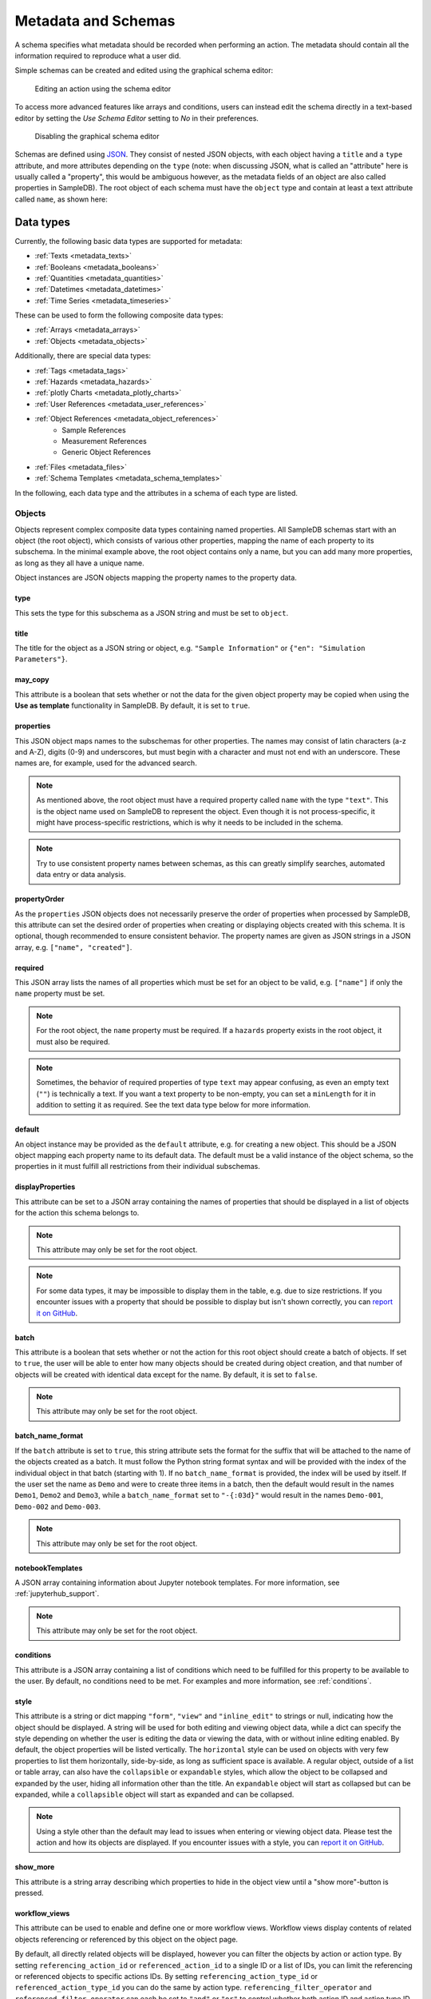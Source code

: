 .. _metadata:

Metadata and Schemas
====================

A schema specifies what metadata should be recorded when performing an action. The metadata should contain all the information required to reproduce what a user did.

Simple schemas can be created and edited using the graphical schema editor:

.. figure:: ../static/img/generated/schema_editor.png
    :alt: Editing an action using the schema editor

    Editing an action using the schema editor

To access more advanced features like arrays and conditions, users can instead edit the schema directly in a text-based editor by setting the *Use Schema Editor* setting to *No* in their preferences.

.. figure:: ../static/img/generated/disable_schema_editor.png
    :alt: Disabling the graphical schema editor

    Disabling the graphical schema editor

Schemas are defined using `JSON <https://www.json.org/>`_. They consist of nested JSON objects, with each object having a ``title`` and a ``type`` attribute, and more attributes depending on the ``type`` (note: when discussing JSON, what is called an "attribute" here is usually called a "property", this would be ambiguous however, as the metadata fields of an object are also called properties in SampleDB). The root object of each schema must have the ``object`` type and contain at least a text attribute called ``name``, as shown here:

.. code-block:: json
    :caption: A minimal schema containing only the object name

    {
      "type": "object",
      "title": "Object Information",
      "properties": {
        "name": {
          "title": "Name",
          "type": "text"
        }
      },
      "propertyOrder": ["name"],
      "required": ["name"]
    }

Data types
----------

Currently, the following basic data types are supported for metadata:

- :ref:`Texts <metadata_texts>`
- :ref:`Booleans <metadata_booleans>`
- :ref:`Quantities <metadata_quantities>`
- :ref:`Datetimes <metadata_datetimes>`
- :ref:`Time Series <metadata_timeseries>`

These can be used to form the following composite data types:

- :ref:`Arrays <metadata_arrays>`
- :ref:`Objects <metadata_objects>`

Additionally, there are special data types:

- :ref:`Tags <metadata_tags>`
- :ref:`Hazards <metadata_hazards>`
- :ref:`plotly Charts <metadata_plotly_charts>`
- :ref:`User References <metadata_user_references>`
- :ref:`Object References <metadata_object_references>`
    - Sample References
    - Measurement References
    - Generic Object References
- :ref:`Files <metadata_files>`
- :ref:`Schema Templates <metadata_schema_templates>`

In the following, each data type and the attributes in a schema of each type are listed.

.. _metadata_objects:

Objects
```````

Objects represent complex composite data types containing named properties. All SampleDB schemas start with an object (the root object), which consists of various other properties, mapping the name of each property to its subschema. In the minimal example above, the root object contains only a name, but you can add many more properties, as long as they all have a unique name.

.. code-block:: json
    :caption: A minimal schema containing only the object name

    {
      "type": "object",
      "title": "Example Object Information",
      "properties": {
        "name": {
          "title": "Name",
          "type": "text"
        }
        "created": {
          "title": "Creation Datetime",
          "type": "datetime"
        }
      },
      "propertyOrder": ["name", "created"],
      "required": ["name"]
    }

Object instances are JSON objects mapping the property names to the property data.

.. code-block:: json
    :caption: An object instance for the schema above.

    {
      "name": {
        "_type": "text",
        "text": "Demo Object"
      }
      "created": {
        "_type": "datetime",
        "utc_datetime": "2021-07-22 01:23:45"
      }
    }


type
^^^^

This sets the type for this subschema as a JSON string and must be set to ``object``.

title
^^^^^

The title for the object as a JSON string or object, e.g. ``"Sample Information"`` or ``{"en": "Simulation Parameters"}``.

may_copy
^^^^^^^^

This attribute is a boolean that sets whether or not the data for the given object property may be copied when using the **Use as template** functionality in SampleDB. By default, it is set to ``true``.

properties
^^^^^^^^^^

This JSON object maps names to the subschemas for other properties. The names may consist of latin characters (a-z and A-Z), digits (0-9) and underscores, but must begin with a character and must not end with an underscore. These names are, for example, used for the advanced search.

.. code-block:: json
    :caption: The properties attribute from the example above.

    "properties": {
      "name": {
        "title": "Name",
        "type": "text"
      }
      "created": {
        "title": "Creation Datetime",
        "type": "datetime"
      }
    }

.. note:: As mentioned above, the root object must have a required property called ``name`` with the type ``"text"``. This is the object name used on SampleDB to represent the object. Even though it is not process-specific, it might have process-specific restrictions, which is why it needs to be included in the schema.

.. note:: Try to use consistent property names between schemas, as this can greatly simplify searches, automated data entry or data analysis.

propertyOrder
^^^^^^^^^^^^^

As the ``properties`` JSON objects does not necessarily preserve the order of properties when processed by SampleDB, this attribute can set the desired order of properties when creating or displaying objects created with this schema. It is optional, though recommended to ensure consistent behavior. The property names are given as JSON strings in a JSON array, e.g. ``["name", "created"]``.

required
^^^^^^^^

This JSON array lists the names of all properties which must be set for an object to be valid, e.g. ``["name"]`` if only the ``name`` property must be set.

.. note:: For the root object, the ``name`` property must be required. If a ``hazards`` property exists in the root object, it must also be required.

.. note:: Sometimes, the behavior of required properties of type ``text`` may appear confusing, as even an empty text (``""``) is technically a text. If you want a text property to be non-empty, you can set a ``minLength`` for it in addition to setting it as required. See the text data type below for more information.

default
^^^^^^^

An object instance may be provided as the ``default`` attribute, e.g. for creating a new object. This should be a JSON object mapping each property name to its default data. The default must be a valid instance of the object schema, so the properties in it must fulfill all restrictions from their individual subschemas.

.. code-block:: json
    :caption: A default attribute for the example above.

    "default": {
      "name": {
        "_type": "text",
        "text": "Demo Object"
      }
      "created": {
        "_type": "datetime",
        "utc_datetime": "2021-07-22 01:23:45"
      }
    }

displayProperties
^^^^^^^^^^^^^^^^^

This attribute can be set to a JSON array containing the names of properties that should be displayed in a list of objects for the action this schema belongs to.

.. note:: This attribute may only be set for the root object.

.. note:: For some data types, it may be impossible to display them in the table, e.g. due to size restrictions. If you encounter issues with a property that should be possible to display but isn't shown correctly, you can `report it on GitHub <https://github.com/sciapp/sampledb/issues/new>`_.


batch
^^^^^

This attribute is a boolean that sets whether or not the action for this root object should create a batch of objects. If set to ``true``, the user will be able to enter how many objects should be created during object creation, and that number of objects will be created with identical data except for the name. By default, it is set to ``false``.

.. note:: This attribute may only be set for the root object.

batch_name_format
^^^^^^^^^^^^^^^^^

If the ``batch`` attribute is set to ``true``, this string attribute sets the format for the suffix that will be attached to the name of the objects created as a batch. It must follow the Python string format syntax and will be provided with the index of the individual object in that batch (starting with 1). If no ``batch_name_format`` is provided, the index will be used by itself. If the user set the name as ``Demo`` and were to create three items in a batch, then the default would result in the names ``Demo1``, ``Demo2`` and ``Demo3``, while a ``batch_name_format`` set to ``"-{:03d}"`` would result in the names ``Demo-001``, ``Demo-002`` and ``Demo-003``.

.. note:: This attribute may only be set for the root object.

notebookTemplates
^^^^^^^^^^^^^^^^^

A JSON array containing information about Jupyter notebook templates. For more information, see :ref:`jupyterhub_support`.

.. note:: This attribute may only be set for the root object.

conditions
^^^^^^^^^^

This attribute is a JSON array containing a list of conditions which need to be fulfilled for this property to be available to the user. By default, no conditions need to be met. For examples and more information, see :ref:`conditions`.

style
^^^^^

This attribute is a string or dict mapping ``"form"``, ``"view"`` and ``"inline_edit"`` to strings or null, indicating how the object should be displayed. A string will be used for both editing and viewing object data, while a dict can specify the style depending on whether the user is editing the data or viewing the data, with or without inline editing enabled. By default, the object properties will be listed vertically. The ``horizontal`` style can be used on objects with very few properties to list them horizontally, side-by-side, as long as sufficient space is available. A regular object, outside of a list or table array, can also have the ``collapsible`` or ``expandable`` styles, which allow the object to be collapsed and expanded by the user, hiding all information other than the title. An ``expandable`` object will start as collapsed but can be expanded, while a ``collapsible`` object will start as expanded and can be collapsed.

.. note:: Using a style other than the default may lead to issues when entering or viewing object data. Please test the action and how its objects are displayed. If you encounter issues with a style, you can `report it on GitHub <https://github.com/sciapp/sampledb/issues/new>`_.

show_more
^^^^^^^^^

This attribute is a string array describing which properties to hide in the object view until a "show more"-button is pressed.

workflow_views
^^^^^^^^^^^^^^

This attribute can be used to enable and define one or more workflow views. Workflow views display contents of related objects referencing or referenced by this object
on the object page.

By default, all directly related objects will be displayed, however you can filter the objects by action or action type. By setting ``referencing_action_id`` or ``referenced_action_id`` to a single ID or a list of IDs, you can limit the referencing or referenced objects to specific actions IDs. By setting ``referencing_action_type_id`` or ``referenced_action_type_id`` you can do the same by action type. ``referencing_filter_operator`` and ``referenced_filter_operator`` can each be set to ``"and"`` or ``"or"`` to control whether both action ID and action type ID filters needs to be fulfilled. If both filters are set and ``filter_operator`` is set to ``"and"`` (the default), both action and action type will have to match for an object to be included in the workflow view. If ``filter_operator`` is instead set to ``"or"`` only one of those filters will have to match.

The workflow view also allows setting a custom ``title`` for the object page section section, e.g. ``{"en": "Processing"}`` or ``"Measurements"``.
By setting ``show_action_ínfo`` to ``false`` you can disable displaying action information, which is enabled by default.

Use the ``show_more`` or ``workflow_show_more`` attributes in the linked objects' schemas to limit what object data will be shown as a preview.

The ``sorting_properties`` can be set to a list of property names which will be used for sorting the objects, starting with the first datetime property from the list found for an object and falling back to the object creation datetime for objects which contain none of the listed datetime properties.

.. code-block:: json
    :caption: A workflow view definition including samples (``-99``) and measurements (``-98``) referencing the object as well as referenced objects created using the action with ID ``1``

    "workflow_views": [
        {
            "referencing_action_type_id": [-98, -99],
            "referenced_action_id": 1,
            "title": {"en": "Processing", "de": "Bearbeitung"}
        }
    ]

.. figure:: ../static/img/generated/workflow.png
    :alt: A workflow view, containing previews of related measurements

    A workflow view, containing previews of related measurements

Recursive workflows can be defined by defining filters in the ``recursion_filters`` dictionary.
These workflows also include objects referenced by or referencing other objects in the workflow based on the base workflow configuration.
To set up a recursive view  ``recursion_filters`` dictionary, recursive workflows can be configured.
If ``referenced_action_id`` and/or ``referenced_action_type_id`` are provided as single IDs or lists of IDs only referenced objects having matching actions are included. To disable a filter you can also set it to ``null``.
Similarly, the filters ``referencing_action_id`` and ``referencing_action_type_id`` apply to referencing objects.
If these values are omitted or set to ``null``, no additional filter is applied for the recursion.
``referencing_filter_operator`` and ``referenced_filter_operator`` can be set to ``"and"`` or ``"or"`` for this as well, just as for the workflow view, to control whether only one (``"or"``) or both (``"and"``) filters need to be matched. Unlike the default for the workflow view, ``filter_operator`` defaults to ``"or"``.
The maximum recursion depth of the view can be configured by providing a positive integer for ``max_depth``.

.. code-block:: json
    :caption: A recursive workflow view definition including samples (``-99``) and measurements (``-98``) referencing the object as well as referenced objects created using the action with ID ``1``. Only referenced objects created using the action with ID ``1`` are handled recursively to a maximum recursion depth of ``2``.

    "workflow_views": [
        {
            "referencing_action_type_id": [-98, -99],
            "referenced_action_id": 1,
            "recursion_filters": {
                "referenced_action_id": 1,
                "referencing_action_id": [],
                "max_depth": 2
            },
            "title": {"en": "Processing", "de": "Bearbeitung"}
        }
    ]

workflow_show_more
^^^^^^^^^^^^^^^^^^

This attribute works the same as ``show_more``, but is only applied when the object is included in a workflow view.


.. _metadata_arrays:

Arrays
``````

Array properties represent a list of properties of the same type called ``items``. While each property in an object must have an individual subschema, all items in an array share their subschema.

.. code-block:: json
    :caption: An array property containing texts, with a default and length restrictions

    {
      "title": "Notes",
      "type": "array",
      "items": {
        "title": "Note",
        "type": "text"
      },
      "minItems": 1,
      "maxItems": 10,
      "default": [
        {
          "_type": "text",
          "text": "First default note"
        },
        {
          "_type": "text",
          "text": "Second default note"
        }
      ]
    }

type
^^^^

This sets the type for this subschema as a JSON string and must be set to ``array``.

title
^^^^^

The title for the array as a JSON string or object, e.g. ``"Preparation Steps"`` or ``{"en": "Notes"}``.

may_copy
^^^^^^^^

This attribute is a boolean that sets whether or not the data for the given array property may be copied when using the **Use as template** functionality in SampleDB. By default, it is set to ``true``.

items
^^^^^

This JSON object contains the subschema for the items in this array. Arrays may contain all other data types (aside from the special types ``tags`` and ``hazards``, which may only occur in the root object).

.. code-block:: json
    :caption: The items attribute from the example above.

    "items": {
      "title": "Note",
      "type": "text"
    }

minItems
^^^^^^^^

A number that sets how many items must at least be present in the array for it to be valid, e.g. ``1``. By default, there is no minimum number of items.

maxItems
^^^^^^^^

A number that sets how many items must at most be present in the array for it to be valid, e.g. ``10``. By default, there is no limit to the number of items.

default
^^^^^^^

A JSON array containing the default data for the individual items. See also the ``defaultItems`` attribute below.

.. code-block:: json
    :caption: The default attribute from the example above.

    "default": [
      {
        "_type": "text",
        "text": "First default note"
      },
      {
        "_type": "text",
        "text": "Second default note"
      }
    ]

defaultItems
^^^^^^^^^^^^

If the ``default`` attribute is not set, this number can be used to set how many items should be present by default, e.g. if it is common to have at least one item, but this is not a strict requirement, ``defaultItems`` could be set to ``1``.

style
^^^^^

This attribute is a string or dict mapping ``"form"``, ``"view"`` and ``"inline_edit"`` to strings or null, indicating how the array should be displayed. A string will be used for both editing and viewing object data, while a dict can specify the style depending on whether the user is editing the data or viewing the data, with or without inline editing enabled. By default, the items will be shown one after another, but sometimes a different behavior may be desired. If the items are objects, using the ``table`` style may be useful to create a table with the items as rows and their properties in the columns. For top-level tables with many columns, the ``full_width_table`` style can be used to let the table be as wide as the browser window permits. Alternatively, if the items should be in the columns and their properties should be in the rows, the ``horizontal_table`` style can be used. If the items are neither objects nor arrays, the ``list`` style may be useful to create a simple list. If the items are texts with a list of choices, then the style ``choice`` will result in a dropdown allowing the user to select multiple items. If the items are objects with a ``datetime`` property named datetime, the ``timeline`` style will show a timeline plot for the array items.

.. note:: Using a style other than the default may lead to issues when entering or viewing object data. Please test the action and how its objects are displayed. If you encounter issues with a style, you can `report it on GitHub <https://github.com/sciapp/sampledb/issues/new>`_.

note
^^^^

A note to display below the field when creating or editing an object using this schema, as a JSON string or object, e.g. ``"Please describe the process in detail."`` or ``{"en": "Can be filled in later."}``.

conditions
^^^^^^^^^^

This attribute is a JSON array containing a list of conditions which need to be fulfilled for this property to be available to the user. By default, no conditions need to be met. For examples and more information, see :ref:`conditions`.


.. _metadata_texts:

Texts
`````

Text properties represent various types of textual data:

- Single line texts
- Multi line texts
- Rich text using Markdown
- A selection from a list of predefined texts (displayed as a dropdown field)


.. code-block:: json
    :caption: A sample name as a text property with a default, a pattern and length restrictions

    {
      "title": "Sample Name",
      "type": "text",
      "minLength": 1,
      "maxLength": 100,
      "default": "Sample-",
      "pattern": "^.+$"
    }

.. code-block:: json
    :caption: A sample description allowing multiple lines of text

    {
      "title": "Description",
      "type": "text",
      "multiline": true
    }

.. code-block:: json
    :caption: A sample description allowing Markdown content

    {
      "title": "Description",
      "type": "text",
      "markdown": true
    }

.. code-block:: json
    :caption: A measurement option using predefined choices

    {
      "title": "Measurement Option",
      "type": "text",
      "choices": [
        "Option A",
        "Option B"
      ]
    }

type
^^^^

This sets the type for this subschema as a JSON string and must be set to ``text``.

title
^^^^^

The title for the text as a JSON string or object, e.g. ``"Description"`` or ``{"en": "Substrate"}``.

may_copy
^^^^^^^^

This attribute is a boolean that sets whether or not the data for the given property may be copied when using the **Use as template** functionality in SampleDB. By default, it is set to ``true``.

dataverse_export
^^^^^^^^^^^^^^^^

This attribute is a boolean that controls whether this property should be exported as part of a :ref:`dataverse_export` or not, although the exporting user will still have the choice to enable or disable this property during the export. By default, it is set to ``false``.

conditions
^^^^^^^^^^

This attribute is a JSON array containing a list of conditions which need to be fulfilled for this property to be available to the user. By default, no conditions need to be met. For examples and more information, see :ref:`conditions`.

note
^^^^

A note to display below the field when creating or editing an object using this schema, as a JSON string or object, e.g. ``"Please describe the process in detail."`` or ``{"en": "Can be filled in later."}``.

tooltip
^^^^^^^

A tooltip to display when hovering the mouse cursor over the property title, as a JSON string or object, e.g. ``"A detailed process description"`` or ``{"en": "A detailed process description"}``.

placeholder
^^^^^^^^^^^

The placeholder for the text when creating or editing an object using this schema, as a JSON string or object, e.g. ``"Description"`` or ``{"en": "Substrate"}``.

default
^^^^^^^

The default value for this property, as a JSON string or object, e.g. ``"Example"`` or ``{"en": "Example"}``. If there are ``choices`` defined for this property, then the default must be one of the choices.


.. code-block:: json
    :caption: The default attribute from one of the examples above

    "default": "Sample-"

minLength
^^^^^^^^^

This attribute sets the minimum number of characters for the value of this property, e.g. ``1``. By default, there is no minimum length.

maxLength
^^^^^^^^^

This attribute sets the maximum number of characters for the value of this property, e.g. ``1``. By default, there is no maximum length.

pattern
^^^^^^^

A JSON string containing a `regular expression <https://docs.python.org/3/library/re.html#regular-expression-syntax>`_ limiting what values are valid for this property, e.g. ``^Sample-[0-9]{4}$`` to ensure only values starting with ``Sample-`` followed by a four digit number will be valid.

languages
^^^^^^^^^

Either a JSON array containing the allowed language codes for this property, e.g. ``["en", "de"]`` or the JSON string ``"all"`` to allow all languages enabled for user input. By default, this attribute is set to ``["en"]`` only allowing english language input.

choices
^^^^^^^

A JSON array of acceptable values, either as JSON objects or JSON strings. If choices are provided, the value for this property must be one of the choices and a dropdown menu will be used to let the user select the choice. If this property is not required, not selecting a choice at all and therefore not providing a value for this property will also be valid.

.. code-block:: json
    :caption: The choices attribute from one of the examples above

    "choices": [
      "Option A",
      "Option B"
    ]

.. note:: For properties with ``choices`` set, you cannot provide a ``placeholder`` value and should not set a ``minLength``, ``maxLength`` or ``pattern``. Setting ``choices``, ``multiline`` and ``markdown`` are all mutually exclusive.

multiline
^^^^^^^^^

This attribute is a boolean that sets whether or not the value of this property may contain multiple lines. By default, this is ``false`` and the field when creating or editing an object using this schema will be for a single line only.

.. note:: Setting ``choices``, ``multiline`` and ``markdown`` are all mutually exclusive.

markdown
^^^^^^^^

This attribute is a boolean that sets whether or not the value of this property should be rich text based on the Markdown syntax. If this attribute is true, users will be able to input multiple lines and use a Markdown editor to include formatting, images and other rich text elements in the value of this property. By default, this is ``false``.

.. note:: Setting ``choices``, ``multiline`` and ``markdown`` are all mutually exclusive.


.. _metadata_booleans:

Booleans
````````

Booleans represent a value that is either true or false.

.. code-block:: json
    :caption: A boolean property with a default

    {
      "title": "Lid Open?",
      "type": "bool",
      "default": true
    }

type
^^^^

This sets the type for this subschema as a JSON string and must be set to ``bool``.

title
^^^^^

The title for the boolean as a JSON string or object, e.g. ``"Pressurization"`` or ``{"en": "Target Set"}``.

may_copy
^^^^^^^^

This attribute is a boolean that sets whether or not the data for the given property may be copied when using the **Use as template** functionality in SampleDB. By default, it is set to ``true``.

dataverse_export
^^^^^^^^^^^^^^^^

This attribute is a boolean that controls whether this property should be exported as part of a :ref:`dataverse_export` or not, although the exporting user will still have the choice to enable or disable this property during the export. By default, it is set to ``false``.

conditions
^^^^^^^^^^

This attribute is a JSON array containing a list of conditions which need to be fulfilled for this property to be available to the user. By default, no conditions need to be met. For examples and more information, see :ref:`conditions`.

note
^^^^

A note to display below the field when creating or editing an object using this schema, as a JSON string or object, e.g. ``"Set if chamber was pressurized."`` or ``{"en": "Check box if a target was set"}``.

tooltip
^^^^^^^

A tooltip to display when hovering the mouse cursor over the property title, as a JSON string or object, e.g. ``"Whether the chamber was pressurized"`` or ``{"en": "Whether a target was set"}``.

default
^^^^^^^

The default value for this property as a boolean, so ``true`` or ``false``.

.. _metadata_quantities:

Quantities
``````````

Properties of the ``quantity`` type represent physical quantities and unitless numbers. The ``units`` attribute is mandatory, so for unitless numbers it must be set to ``1``.

.. code-block:: json
    :caption: A temperature property with a default of 25°C (298.15K)

    {
      "title": "Temperature",
      "type": "quantity",
      "units": "degC",
      "default": 298.15
    }

type
^^^^

This sets the type for this subschema as a JSON string and must be set to ``quantity``.

title
^^^^^

The title for the quantity as a JSON string or object, e.g. ``"Temperature"`` or ``{"en": "Detector Distance"}``.

placeholder
^^^^^^^^^^^

The placeholder for the text when creating or editing an object using this schema, as a JSON string or object, e.g. ``"Temperature in K"`` or ``{"en": "Detector Distance (horizontal)"}``.

may_copy
^^^^^^^^

This attribute is a boolean that sets whether or not the data for the given property may be copied when using the **Use as template** functionality in SampleDB. By default, it is set to ``true``.

dataverse_export
^^^^^^^^^^^^^^^^

This attribute is a boolean that controls whether this property should be exported as part of a :ref:`dataverse_export` or not, although the exporting user will still have the choice to enable or disable this property during the export. By default, it is set to ``false``.

conditions
^^^^^^^^^^

This attribute is a JSON array containing a list of conditions which need to be fulfilled for this property to be available to the user. By default, no conditions need to be met. For examples and more information, see :ref:`conditions`.

note
^^^^

A note to display below the field when creating or editing an object using this schema, as a JSON string or object, e.g. ``"Temperature in measurement chamber"`` or ``{"en": "Horizontal distance between sample and detector"}``.

tooltip
^^^^^^^

A tooltip to display when hovering the mouse cursor over the property title, as a JSON string or object, e.g. ``"The temperature as measured by sensor T1"`` or ``{"en": "The nominal detector distance"}``.

default
^^^^^^^

The default value for this property as a number or a :ref:`quantity object <metadata_quantity_object>`.
A number is interpreted as value in base units, so if ``units`` is set to ``nm`` and you want to set a default of 10nm, you need to set ``default`` to ``0.00000001`` as it will be interpreted in meters. If there are multiple units, the first one will be used for the default.

.. code-block:: json
    :caption: A quantity object default. In this case the ``units`` property is optional as it could be derived from the schema.

    "size": {
      "title": "Size",
      "type": "quantity",
      "units": "nm",
      "default": {
        "magnitude": 10,
        "units": "nm"
      }
    }

units
^^^^^

A JSON array of strings or a single string containing the units for this property, e.g. ``"nm"``,  ``"degC"`` or ``["cm", "mm"]``.

.. note:: These units will be parsed using the `pint Python Package <https://pint.readthedocs.io/en/latest/index.html>`_ with additional `units defined by SampleDB <https://github.com/sciapp/sampledb/blob/develop/sampledb/logic/unit_definitions.txt>`_.

display_digits
^^^^^^^^^^^^^^

This attribute is the number of decimal places to be shown when displaying the magnitude, e.g. ``2`` to show ``1.2345`` as ``1.23``. The magnitude will be rounded for this, though due to the `limitations of floating point representation <https://docs.python.org/3/tutorial/floatingpoint.html>`_, small rounding errors may occur. Also due to limitations, at most 15 decimal places can be displayed.

min_magnitude
^^^^^^^^^^^^^

The minimum value for this property as a number. This should be a value in base units, so if ``units`` is set to ``nm`` and you want to set the minimum to 10nm, you need to set ``min_magnitude`` to ``0.00000001`` as it will be interpreted in meters.

max_magnitude
^^^^^^^^^^^^^

The maximum value for this property as a number. This should be a value in base units, so if ``units`` is set to ``nm`` and you want to set the maximum to 10nm, you need to set ``max_magnitude`` to ``0.00000001`` as it will be interpreted in meters.

calculation
^^^^^^^^^^^

This JSON object defines how to automatically calculate a value for this property, depending on the values of other properties, if no different value has been provided by the user. The ``formula`` attribute defines the calculation logic and follows the syntax of ``math.evaluate`` from `Math.JS <https://mathjs.org/>`_. The ``property_names`` attribute contains names of other quantity properties, either as an array of names or as a JSON object mapping names used in the ``formula`` attribute to a path to another property, whose values are referenced in the ``formula`` attribute. Such paths are relative to the current property and contain strings for property names, ``".."`` for going up one level in the schema, integers for absolute array indices, strings containing ``+`` or ``-`` and an integer for relative array indices, or strings containing ``*`` to represent all array indices. The optional attribute ``digits`` may be an integer between 0 and 15 which defines the number of decimals the calculation result should be rounded to. The example below shows calculations for several properties referencing each other in the ``formula`` attribute:

.. code-block:: javascript
    :caption: An example schema with calculation attributes

    {
        "title": "Calculation Example",
        "type": "object",
        "properties": {
            "name": {
                "title": "Name",
                "type": "text"
            },
            "distance": {
                "title": "Distance",
                "type": "quantity",
                "units": "m",
                "calculation": {
                    "property_names": [
                        "time",
                        "speed"
                    ],
                    "formula": "time * speed"
                }
            },
            "time": {
                "title": "Time",
                "type": "quantity",
                "units": "s",
                "calculation": {
                    "property_names": [
                        "distance",
                        "speed"
                    ],
                    "formula": "distance / speed"
                }
            },
            "speed": {
                "title": "Speed",
                "type": "quantity",
                "units": "m / s",
                "calculation": {
                    "property_names": {
                        "d": ["distance"],
                        "t": ["distance", "..", "time"]
                    },
                    "formula": "d / t"
                }
            }
        },
        "propertyOrder": [
            "name",
            "distance",
            "time",
            "speed"
        ],
        "required": [
            "name"
        ]
    }


.. note::

    As the formula does not perform unit conversion, both the property this attribute is set for as well as the properties it depends on must have fixed units. If the units do not match, e.g. due to a schema upgrade, the calculation will not be performed.


.. _metadata_quantity_object:

Quantity Objects
^^^^^^^^^^^^^^^^

Quantity data is stored in the notation shown in the codebox below.
It includes the magnitude in base units, a unit to use, the magnitude in given unit, dimensionality and the type, which is ``quantity`` for quantities.

When this is used as input for a quantity default value, a minimal set of parameters is sufficient, e.g. ``units``, if the unit to use cannot be derived unambiguously from the schema, and either ``magnitude`` or ``magnitude_in_base_units``.

.. code-block:: json
    :caption: A complete quantity object

    {
        "_type": "quantity",
        "magnitude": 100,
        "units": "cm",
        "magnitude_in_base_units": 1.0,
        "dimensionality": "dimensionless"
    }

.. _metadata_datetimes:

Datetimes
`````````

Datetime properties represent points in time. They are stored using ``YYYY-MM-DD hh:mm:ss`` notation and UTC, though users may enter and display them in differing timezones.

.. code-block:: json
    :caption: A datetime property with a default value

    {
      "title": "Creation Datetime",
      "type": "datetime",
      "default": "2018-12-05 15:38:12"
    }

type
^^^^

This sets the type for this subschema as a JSON string and must be set to ``datetime``.

title
^^^^^

The title for the datetime as a JSON string or object, e.g. ``"Creation Date"`` or ``{"en": "Use Before"}``.

may_copy
^^^^^^^^

This attribute is a boolean that sets whether or not the data for the given property may be copied when using the **Use as template** functionality in SampleDB. By default, it is set to ``true``.

dataverse_export
^^^^^^^^^^^^^^^^

This attribute is a boolean that controls whether this property should be exported as part of a :ref:`dataverse_export` or not, although the exporting user will still have the choice to enable or disable this property during the export. By default, it is set to ``false``.

conditions
^^^^^^^^^^

This attribute is a JSON array containing a list of conditions which need to be fulfilled for this property to be available to the user. By default, no conditions need to be met. For examples and more information, see :ref:`conditions`.

style
^^^^^

This attribute is a string or dict mapping ``"form"``, ``"view"`` and ``"inline_edit"`` to strings or null, indicating how the datetime should be displayed. A string will be used for both editing and viewing object data, while a dict can specify the style depending on whether the user is editing the data or viewing the data, with or without inline editing enabled. By default, the datetime will be shown as date and time, formatted according to the user's locale. If using the ``date`` or ``time`` styles, datetimes will still contain both a date and a time, but only one of those will be displayed, the time for the ``time`` style or the date for the ``date`` style. When editing a datetime property, both date and time will be shown and can be edited, independent of the style.

.. note:: Using a style other than the default may lead to issues when entering or viewing object data. Please test the action and how its objects are displayed. If you encounter issues with a style, you can `report it on GitHub <https://github.com/sciapp/sampledb/issues/new>`_.

note
^^^^

A note to display below the field when creating or editing an object using this schema, as a JSON string or object, e.g. ``"Use experiment starting time"`` or ``{"en": "Include cool down time in estimate"}``.

tooltip
^^^^^^^

A tooltip to display when hovering the mouse cursor over the property title, as a JSON string or object, e.g. ``"The experiment starting time"`` or ``{"en": "The time the experiment was started"}``.

default
^^^^^^^

A default value for the property, as a JSON string using ``YYYY-MM-DD hh:mm:ss`` notation and UTC, e.g. ``"2021-07-23 08:00:00"``. If no default is given, the current date and time when creating or editing an object using this schema will be used as the default. To disable this behavior, set ``default`` to ``null``.


.. _metadata_tags:

Tags
````

Tags are keywords that can be used to categorize and quickly find objects relating to a specific topic. They may only be used as a property of the root object with the name ``tags``. The tag values themselves may only consist of lowercase characters, digits and underscores.

.. code-block:: json
    :caption: A tags property with default tags

    {
      "title": "Tags",
      "type": "tags",
      "default": ["tag1", "tag2"]
    }

type
^^^^

This sets the type for this subschema as a JSON string and must be set to ``tags``.

title
^^^^^

The title for the tags as a JSON string or object, e.g. ``"Tags"`` or ``{"en": "Keywords"}``.

may_copy
^^^^^^^^

This attribute is a boolean that sets whether or not the data for the given property may be copied when using the **Use as template** functionality in SampleDB. By default, it is set to ``true``.

dataverse_export
^^^^^^^^^^^^^^^^

This attribute is a boolean that controls whether this property should be exported as part of a :ref:`dataverse_export` or not, although the exporting user will still have the choice to enable or disable this property during the export. By default, it is set to ``false``.

default
^^^^^^^

A JSON array containing default tags as strings, e.g. ``[]`` or ``["demo", "documentation"]``. There must be no duplicates in the array and as noted above, tags are limited to lowercase characters, digits and underscores.


.. seealso::

    :ref:`Tags <tags>`


.. _metadata_hazards:

Hazards
```````

Hazards allow users to declare whether or not the substance represented by the object poses any hazards by selecting the relevant GHS pictograms. Hazards may only be used as a property of the root object with the name ``hazards``. If such a property exists, it must be required to avoid any ambiguity, so that users have to explicitly declare that a substance poses no hazards instead of just not entering any.

.. code-block:: json
    :caption: A hazards property

    {
      "title": "GHS hazards",
      "type": "hazards"
    }

type
^^^^

This sets the type for this subschema as a JSON string and must be set to ``hazards``.

title
^^^^^

The title for the hazards as a JSON string or object, e.g. ``"GHS hazards"`` or ``{"en": "Hazards (GHS)"}``.

may_copy
^^^^^^^^

This attribute is a boolean that sets whether or not the data for the given property may be copied when using the **Use as template** functionality in SampleDB. By default, it is set to ``true``.

dataverse_export
^^^^^^^^^^^^^^^^

This attribute is a boolean that controls whether this property should be exported as part of a :ref:`dataverse_export` or not, although the exporting user will still have the choice to enable or disable this property during the export. By default, it is set to ``false``.

note
^^^^

A note to display below the hazards selection when creating or editing an object using this schema, as a JSON string or object, e.g. ``"See lab guidelines"`` or ``{"en": "Please provide additional information in the description."}``.

tooltip
^^^^^^^

A tooltip to display when hovering the mouse cursor over the property title, as a JSON string or object, e.g. ``"Hazards, as per supplier"`` or ``{"en": "Hazards, as per supplier"}``.

.. seealso::

    :ref:`Hazards <hazards>`


.. _metadata_plotly_charts:

plotly Charts
`````````````

Properties of this type allow users to store JSON data that can be rendered by `plotly <https://plotly.com/>`_. This is most useful in combination with automated data entry as opposed to manually creating and entering the JSON data.

.. code-block:: json
    :caption: A plotly chart from the plotly documentation

    {
      "data": [
        {
          "x": [
            "giraffes",
            "orangutans",
            "monkeys"
          ],
          "y": [
            20,
            14,
            23
          ],
          "type": "bar"
        }
      ]
    }

For more information on the plotly JSON format, see the `JSON chart schema <https://plotly.com/chart-studio-help/json-chart-schema/>`_.

.. code-block:: json
    :caption: A plotly chart property

    {
      "title": "Temperature",
      "type": "plotly_chart"
    }


type
^^^^

This sets the type for this subschema as a JSON string and must be set to ``plotly_chart``.

title
^^^^^

The title for the plotly chart as a JSON string or object, e.g. ``"Temperature"`` or ``{"en": "Z Distance Movement"}``.

may_copy
^^^^^^^^

This attribute is a boolean that sets whether or not the data for the given property may be copied when using the **Use as template** functionality in SampleDB. By default, it is set to ``true``.

dataverse_export
^^^^^^^^^^^^^^^^

This attribute is a boolean that controls whether this property should be exported as part of a :ref:`dataverse_export` or not, although the exporting user will still have the choice to enable or disable this property during the export. By default, it is set to ``false``.

conditions
^^^^^^^^^^

This attribute is a JSON array containing a list of conditions which need to be fulfilled for this property to be available to the user. By default, no conditions need to be met. For examples and more information, see :ref:`conditions`.

note
^^^^

A note to display below the JSON field when creating or editing an object using this schema, as a JSON string or object, e.g. ``"Will be filled by bot"`` or ``{"en": "Upload raw log file as well"}``.

tooltip
^^^^^^^

A tooltip to display when hovering the mouse cursor over the property title, as a JSON string or object, e.g. ``"Temperature curve, extracted from log file"`` or ``{"en": "Temperature curve, extracted from log file"}``.


.. _metadata_user_references:

User References
```````````````

Properties of this type allow you to reference SampleDB users.

.. code-block:: json
    :caption: A user reference property

    {
      "title": "Client",
      "type": "user"
    }


type
^^^^

This sets the type for this subschema as a JSON string and must be set to ``user``.

title
^^^^^

The title for the property as a JSON string or object, e.g. ``"Client"`` or ``{"en": "Principal Investigator"}``.

may_copy
^^^^^^^^

This attribute is a boolean that sets whether or not the data for the given property may be copied when using the **Use as template** functionality in SampleDB. By default, it is set to ``true``.

dataverse_export
^^^^^^^^^^^^^^^^

This attribute is a boolean that controls whether this property should be exported as part of a :ref:`dataverse_export` or not, although the exporting user will still have the choice to enable or disable this property during the export. By default, it is set to ``false``.

conditions
^^^^^^^^^^

This attribute is a JSON array containing a list of conditions which need to be fulfilled for this property to be available to the user. By default, no conditions need to be met. For examples and more information, see :ref:`conditions`.

note
^^^^

A note to display below the field when creating or editing an object using this schema, as a JSON string or object, e.g. ``"For external users, leave blank and fill in information below"`` or ``{"en": "Remember to set as responsible user as well"}``.

tooltip
^^^^^^^

A tooltip to display when hovering the mouse cursor over the property title, as a JSON string or object, e.g. ``"The user who operated the instrument"`` or ``{"en": "The user who operated the instrument"}``.

default
^^^^^^^

A JSON number containing the user ID to be used as default selection, or a JSON string ``"self"`` to denote that the user who is currently creating or editing the object should be the default.


.. _metadata_object_references:

Object References
`````````````````

Properties of this type allow you to reference other objects, e.g. to denote a precursor material or a dataset used for a simulation. Using ``action_type_id`` or ``action_id`` you can limit which objects may be referenced using this property.

.. code-block:: json
    :caption: An object reference property

    {
      "title": "Measured Object",
      "type": "object_reference"
    }


type
^^^^

This sets the type for this subschema as a JSON string and must be set to ``object_reference``.

title
^^^^^

The title for the property as a JSON string or object, e.g. ``"Precursor"`` or ``{"en": "Calibration Measurement"}``.

may_copy
^^^^^^^^

This attribute is a boolean that sets whether or not the data for the given property may be copied when using the **Use as template** functionality in SampleDB. By default, it is set to ``true``.

dataverse_export
^^^^^^^^^^^^^^^^

This attribute is a boolean that controls whether this property should be exported as part of a :ref:`dataverse_export` or not, although the exporting user will still have the choice to enable or disable this property during the export. By default, it is set to ``false``.

style
^^^^^

This attribute is a string or dict mapping ``"form"``, ``"view"`` and ``"inline_edit"`` to strings or null, indicating how the object reference should be displayed. A string will be used for both editing and viewing object data, while a dict can specify the style depending on whether the user is editing the data or viewing the data, with or without inline editing enabled. If the style is set to ``"include"`` and the reference is not part of a list or table, the information for the referenced object is included in the object page.

.. note:: Using a style other than the default may lead to issues when entering or viewing object data. Please test the action and how its objects are displayed. If you encounter issues with a style, you can `report it on GitHub <https://github.com/sciapp/sampledb/issues/new>`_.

conditions
^^^^^^^^^^

This attribute is a JSON array containing a list of conditions which need to be fulfilled for this property to be available to the user. By default, no conditions need to be met. For examples and more information, see :ref:`conditions`.

note
^^^^

A note to display below the field when creating or editing an object using this schema, as a JSON string or object, e.g. ``"Leave blank if no precursor was used."`` or ``{"en": "Select the associated calibration measurement"}``.

tooltip
^^^^^^^

A tooltip to display when hovering the mouse cursor over the property title, as a JSON string or object, e.g. ``"Precursor, if any"`` or ``{"en": "Precursor, if any"}``.

action_type_id
^^^^^^^^^^^^^^

This attribute is a number or list of numbers that sets the IDs of action types to limit which actions an object referenced by this property may have been created with, e.g. ``-99`` to limit the property to samples or ``[-99, -98]`` to allow samples and measurements.

action_id
^^^^^^^^^

This attribute is a number or list of numbers that sets the IDs of actions to limit that only objects created with these actions may be referenced by this property, e.g. ``1`` or ``[1, 3]``.

filter_operator
^^^^^^^^^^^^^^^

This attribute is either ``"and"`` or ``"or"`` and when both ``action_type_id`` and ``action_id`` are set, this controls whether both these filters need to be fulfilled or only one. By default (``"and"``), objects referenced by an ``object_reference`` property need to match both the ``action_id`` and  ``action_type_id`` filters, however when ``filter_operator`` is set to ``"or"`` it is enough for an object to match one of these filters.

default
^^^^^^^

A JSON number containing the object ID to be used as default selection, e.g. ``1`` to use object #1 as the default.

Sample References
^^^^^^^^^^^^^^^^^

Properties of this type are a special case of object reference, limited to referencing samples. The same can be achieved using an object reference with ``action_type_id`` set to -99. These properties support the same attributes as those of type ``object_reference``, aside from ``action_id``, ``action_type_id`` and ``filter_operator``. Their type must be ``sample``.

.. code-block:: json
    :caption: A sample reference property

    {
      "title": "Previous Sample",
      "type": "sample"
    }

Measurement References
^^^^^^^^^^^^^^^^^^^^^^

Properties of this type are a special case of object reference, limited to referencing measurements. The same can be achieved using an object reference with ``action_type_id`` set to -98. These properties support the same attributes as those of type ``object_reference``, aside from ``action_id``, ``action_type_id`` and ``filter_operator``. Their type must be ``measurement``.

.. code-block:: json
    :caption: A measurement reference property

    {
      "title": "Preparatory Measurement",
      "type": "measurement"
    }


.. _metadata_timeseries:

Time Series
```````````

Properties of the ``timeseries`` type represent time series, i.e. a sequence of physical quantities or unitless numbers at specific points in time or relative times. The ``units`` attribute is mandatory, so for unitless numbers it must be set to ``1``.

.. code-block:: json
    :caption: A temperature time series property

    {
      "title": "Temperature Series",
      "type": "timeseries",
      "units": "degC"
    }

type
^^^^

This sets the type for this subschema as a JSON string and must be set to ``timeseries``.

title
^^^^^

The title for the time series as a JSON string or object, e.g. ``"Temperature Series"`` or ``{"en": "Temperature Series"}``.

may_copy
^^^^^^^^

This attribute is a boolean that sets whether or not the data for the given property may be copied when using the **Use as template** functionality in SampleDB. By default, it is set to ``true``.

dataverse_export
^^^^^^^^^^^^^^^^

This attribute is a boolean that controls whether this property should be exported as part of a :ref:`dataverse_export` or not, although the exporting user will still have the choice to enable or disable this property during the export. By default, it is set to ``false``.

conditions
^^^^^^^^^^

This attribute is a JSON array containing a list of conditions which need to be fulfilled for this property to be available to the user. By default, no conditions need to be met. For examples and more information, see :ref:`conditions`.

note
^^^^

A note to display below the field when creating or editing an object using this schema, as a JSON string or object, e.g. ``"Pressure"`` or ``{"en": "Sample Temperature"}``.

tooltip
^^^^^^^

A tooltip to display when hovering the mouse cursor over the property title, as a JSON string or object, e.g. ``"Pressure, as extracted from log file"`` or ``{"en": "Temperature, as set in instrument settings"}``.

units
^^^^^

A JSON array of strings or a single string containing the units for this property, e.g. ``"nm"``,  ``"degC"`` or ``["cm", "mm"]``.

.. note:: These units will be parsed using the `pint Python Package <https://pint.readthedocs.io/en/latest/index.html>`_ with additional `units defined by SampleDB <https://github.com/sciapp/sampledb/blob/develop/sampledb/logic/unit_definitions.txt>`_.

display_digits
^^^^^^^^^^^^^^

This attribute is the number of decimal places to be shown when displaying the magnitudes, e.g. ``2`` to show ``1.2345`` as ``1.23``. The magnitudes will be rounded for this, though due to the `limitations of floating point representation <https://docs.python.org/3/tutorial/floatingpoint.html>`_, small rounding errors may occur. Also due to limitations, at most 27 decimal places can be displayed.

statistics
^^^^^^^^^^

This attribute allows to determine which statistics about the timeseries should be displayed in a list of strings. Defaults to ``["average", "stddev"]`` if not defined. Valid statistics:

- ``"average"``: Weighted average
- ``"stddev"``: Standard deviation
- ``"min"``: Minimum
- ``"max"``: Maximum
- ``"count"``: Count of values
- ``"first"``: First value
- ``"last"``: Last value


.. _metadata_files:

Files
`````

Properties of the ``file`` type represent files uploaded for the object that are given additional meaning by being referenced in the metadata.

.. code-block:: json
    :caption: A file property

    {
      "title": "Configuration File",
      "type": "file",
      "extensions": [".ini", ".cfg"]
    }

type
^^^^

This sets the type for this subschema as a JSON string and must be set to ``file``.

title
^^^^^

The title for the file as a JSON string or object, e.g. ``"Configuration File"`` or ``{"en": "Configuration File"}``.

conditions
^^^^^^^^^^

This attribute is a JSON array containing a list of conditions which need to be fulfilled for this property to be available to the user. By default, no conditions need to be met. For examples and more information, see :ref:`conditions`.

note
^^^^

A note to display below the field when creating or editing an object using this schema, as a JSON string or object, e.g. ``"Please upload a picture of the experiment setup."`` or ``{"en": "Please upload a picture of the experiment setup."}``.

tooltip
^^^^^^^

A tooltip to display when hovering the mouse cursor over the property title, as a JSON string or object, e.g. ``"Setup (top-down view)"`` or ``{"en": "Log file of first run (see logs/0001.log)"}``.

extensions
^^^^^^^^^^

An optional list of file extensions to limit which files can be selected, e.g. ``[".png", ".jpg", ".jpeg"]``. If no list of extensions is provided, all files can be selected.

preview
^^^^^^^

This attribute is a boolean that sets whether or not an image file should have a preview image displayed for this property. By default, it is set to ``false``.


.. _metadata_schema_templates:

Schema Templates
````````````````

Schema Templates offer a way to easily reuse action schemas.

If an *action_type* is marked as includable into other actions it's possible to reuse the schema.

The schema for a template action could look like the following:

.. code-block:: json
   :caption: Minimal schema template

    {
      "title": "test",
      "type": "object",
      "properties": {
        "name": {
          "title": "Name",
          "type": "text"
        },
        "value": {
          "title": "Value",
          "type": "text"
        }
      },
      "required": [
        "name"
      ],
      "propertyOrder": [
        "name",
        "value"
      ]
    }

There is generally no difference to the schemas of other actions.

Schema templates can be included into other actions by providing a ``template`` for a property of type ``object``

.. code-block:: json
   :caption: Action with included schema template

    {
      "title": "Action with included Schema Template",
      "type": "object",
      "properties": {
        "name": {
          "title": "Name",
          "type": "text"
        },
        "included": {
          "title": "Included Schema Template",
          "type": "object",
          "template": 15
        }
      },
      "required": [
        "name"
      ],
      "propertyOrder": [
        "name",
        "included"
      ]
    }

Internally, this will then be treated as if the schema template were used for the property ``included`` there, except that the ``name`` property will be removed to avoid redundancies. The resulting action will be equivalent to:

.. code-block:: json
   :caption: Action with schema template

    {
      "title": "Action with included Schema Template",
      "type": "object",
      "properties": {
        "name": {
          "title": "Name",
          "type": "text"
        },
        "included": {
          "title": "Included Schema Template",
          "type": "object",
          "properties": {
            "value": {
              "title": "Value",
              "type": "text"
            }
          },
          "required": [],
          "propertyOrder": ["value"]
        }
      },
      "required": [
        "name"
      ],
      "propertyOrder": [
        "name",
        "included"
      ]
    }

When the schema template action is updated, all actions using it will be updated as well, as long as the resulting schema is still valid.

.. _conditions:

Conditional Properties
----------------------

Some properties might only sometimes be needed, based on some conditions, such as a particular setting of an instrument. Properties can contain conditions like this, consisting of a JSON object with a ``type`` and additional information depending on the type of condition.

.. code-block:: javascript
    :caption: A schema with a conditional property

    {
      "title": "Example Object",
      "type": "object",
      "properties": {
        "name": {
          "title": "Object Name",
          "type": "text",
          "languages": ["en", "de"]
        },
        "dropdown": {
          "title": "Dropdown",
          "type": "text",
          "choices": [
            {"en": "A"},
            {"en": "B"}
          ],
          "default": {"en": "A"}
        },
        "conditional_text": {
          "title": "Conditional Text",
          "type": "text",
          "markdown": true,
          "conditions": [
            {
              "type": "choice_equals",
              "property_name": "dropdown",
              "choice": {"en": "B"}
            }
          ]
        }
      },
      "required": ["name"]
    }

In the example schema above the property ``conditional_text`` will only be enabled if its ``choice_equals`` condition is fulfilled, that is if the ``dropdown`` property has the value ``{"en": "B"}`` selected.

The following types of conditions are supported by SampleDB:

choice_equals
`````````````

For this type of condition, the ``property_name`` attribute must be the name of another property, in the same object as the property the condition is for. The property of that name must be a property of type ``text`` with the ``choices`` attribute set. The condition must have a ``choice`` attribute that must be one of those choices, and for the condition to be fulfilled that choice must be selected.

.. code-block:: javascript
    :caption: A choice_equals condition

    {
      "type": "choice_equals",
      "property_name": "dropdown",
      "choice": {"en": "B"}
    }

user_equals
```````````

For this type of condition, the ``property_name`` attribute must be the name of another property, in the same object as the property the condition is for. The property of that name must be a property of type ``user``. The condition must have a ``user_id`` attribute that must be the ID of a user, and for the condition to be fulfilled that user must be selected.

.. code-block:: javascript
    :caption: A user_equals condition

    {
      "type": "user_equals",
      "property_name": "client",
      "user_id": 1
    }

If the ``user_id`` is set to ``null`` instead, the condition will be fulfilled if no user has been selected.

.. code-block:: javascript
    :caption: A user_equals condition for not having selected a user

    {
      "type": "user_equals",
      "property_name": "client",
      "user_id": null
    }

bool_equals
```````````

For this type of condition, the ``property_name`` attribute must be the name of another property, in the same object as the property the condition is for. The property of that name must be a property of type ``bool``. The condition must have a ``value`` attribute that must be either ``true`` or ``false``, and for the condition to be fulfilled the property must also be true or false, correspondingly.

.. code-block:: javascript
    :caption: A bool_equals condition

    {
      "type": "bool_equals",
      "property_name": "heating_on",
      "value": true
    }

object_equals
`````````````

For this type of condition, the ``property_name`` attribute must be the name of another property, in the same object as the property the condition is for. The property of that name must be a property of type ``object_reference``, ``sample`` or ``measurement``. The condition must have a ``object_id`` attribute that must be the ID of an object, and for the condition to be fulfilled that object must be selected.

.. code-block:: javascript
    :caption: An object_equals condition

    {
      "type": "object_equals",
      "property_name": "precursor",
      "object_id": 1
    }

If the ``object_id`` is set to ``null`` instead, the condition will be fulfilled if no object has been selected.

.. code-block:: javascript
    :caption: An object_equals condition for not having selected an object

    {
      "type": "object_equals",
      "property_name": "precursor",
      "object_id": null
    }

any / all
`````````

To denote that either only one or all of a list of conditions need to be fulfilled, the ``any`` or ``all`` condition type can be used, containing other conditions. An ``any`` condition is fulfilled, if any one of the conditions in it is fulfilled. If it does not contain any conditions, it will be considered as not being fulfilled. An ``all`` condition is fulfilled, if all of the conditions in it are fulfilled. If it does not contain any conditions, it will be considered as being fulfilled.

.. code-block:: javascript
    :caption: An any condition

    {
      "type": "any",
      "conditions": [
        {
          "type": "bool_equals",
          "property_name": "example_bool_1",
          "value": true
        },
        {
          "type": "bool_equals",
          "property_name": "example_bool_2",
          "value": true
        }
      ]
    }

.. code-block:: javascript
    :caption: An all condition

    {
      "type": "all",
      "conditions": [
        {
          "type": "bool_equals",
          "property_name": "example_bool_1",
          "value": true
        },
        {
          "type": "bool_equals",
          "property_name": "example_bool_2",
          "value": true
        }
      ]
    }

not
```

To denote that a certain condition must not be met, the ``not`` condition type can be used together with that other condition.

.. code-block:: javascript
    :caption: A not condition

    {
      "type": "not",
      "condition": {
        "type": "object_equals",
        "property_name": "example_object",
        "object_id": null
      }
    }

.. note:: If you need a new type of conditions, please `open an issue on GitHub <https://github.com/sciapp/sampledb/issues/new>`_ to let us know.

.. _recipes:

Recipes
-------

Recipes allow setting default value sets that can be applied while editing or creating an object.
They can be added to an object, including subobjects and objects in arrays, as a list of recipe objects.
Each recipe has to be given a name by setting the ``name``. Default values are described in the ``property_values`` section (see code box below).

Currently, only recipe values for parameters of the types ``text``, ``quantity``, ``bool``, and ``datetime`` are supported.
By setting a value to ``null`` the associated input is cleared.
As ``bool`` inputs do not support a ``null`` value you might use ``false`` to uncheck the checkbox instead.

.. code-block:: javascript
    :caption: An action schema containing a recipe

    {
      "title": "Recipe",
      "type": "object",
      "recipes": [
        {
          "name": {
            "en": "Recipe 1",
            "de": "Rezept 1"
          },
          "property_values": {
            "text": {
              "text": {
                "en": "English Text",
                "de": "Deutscher Text"
              },
              "_type": "text"
            }
          }
        }
      ],
      "properties": {
        "name": {
          "title": "Name",
          "type": "text"
        },
        "text": {
          "title": "Text",
          "type": "text",
          "languages": ["de", "en"]
        }
      },
      "required": ["name"]
    }

Query Placeholder
-----------------

When creating new objects through the user interface, query placeholders can
automatically populate predefined values. This allows another application,
script, or bookmark to specify known values, while the user manually enters
the remaining ones.

For example:

::

  /objects/new?action_id=1&properties.name=via_query_placeholder

  # or:

  /objects/new?action_id=1
  &properties.name=test
  &properties.count=100
  &properties.size=10nm
  &properties.created=2025-01-01 10:20:30
  &properties.boolfield=false
  &properties.sample=1
  &properties.tags=a,b
  &properties.multilayer.0.repetitions=1

Limitations:

- Quantities must use one of the units specified in the schema of the field.
  E.g., if a schema expects either ``µm`` or ``nm``, then it's not possible to
  use ``um``.
- The unit of unitless quantities must be set as ``1`` within the schema.
- Values in Arrays, Objects and Conditional Properties can only be populated
  if the specified field would have been rendered by default. E.g., it's not
  possible to populate a field in an array if the array defaults to zero
  items.
- Only the following types are supported:

  - quantity
  - text
  - bool
  - datetime
  - tags
  - user
  - object_reference
  - sample
  - measurement
